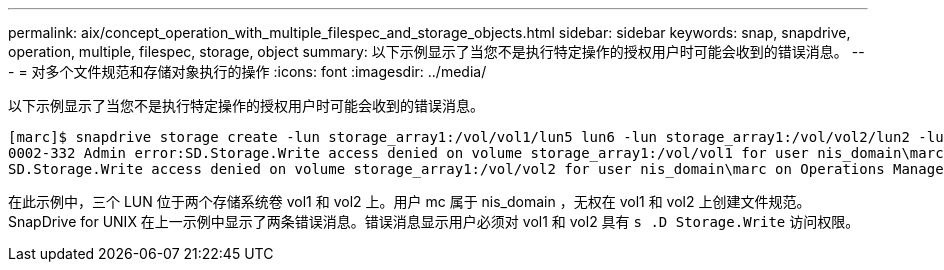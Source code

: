 ---
permalink: aix/concept_operation_with_multiple_filespec_and_storage_objects.html 
sidebar: sidebar 
keywords: snap, snapdrive, operation, multiple, filespec, storage, object 
summary: 以下示例显示了当您不是执行特定操作的授权用户时可能会收到的错误消息。 
---
= 对多个文件规范和存储对象执行的操作
:icons: font
:imagesdir: ../media/


[role="lead"]
以下示例显示了当您不是执行特定操作的授权用户时可能会收到的错误消息。

[listing]
----
[marc]$ snapdrive storage create -lun storage_array1:/vol/vol1/lun5 lun6 -lun storage_array1:/vol/vol2/lun2 -lunsize 100m
0002-332 Admin error:SD.Storage.Write access denied on volume storage_array1:/vol/vol1 for user nis_domain\marc on Operations Manager server ops_mngr_server
SD.Storage.Write access denied on volume storage_array1:/vol/vol2 for user nis_domain\marc on Operations Manager server ops_mngr_server
----
在此示例中，三个 LUN 位于两个存储系统卷 vol1 和 vol2 上。用户 mc 属于 nis_domain ，无权在 vol1 和 vol2 上创建文件规范。SnapDrive for UNIX 在上一示例中显示了两条错误消息。错误消息显示用户必须对 vol1 和 vol2 具有 `s .D Storage.Write` 访问权限。
